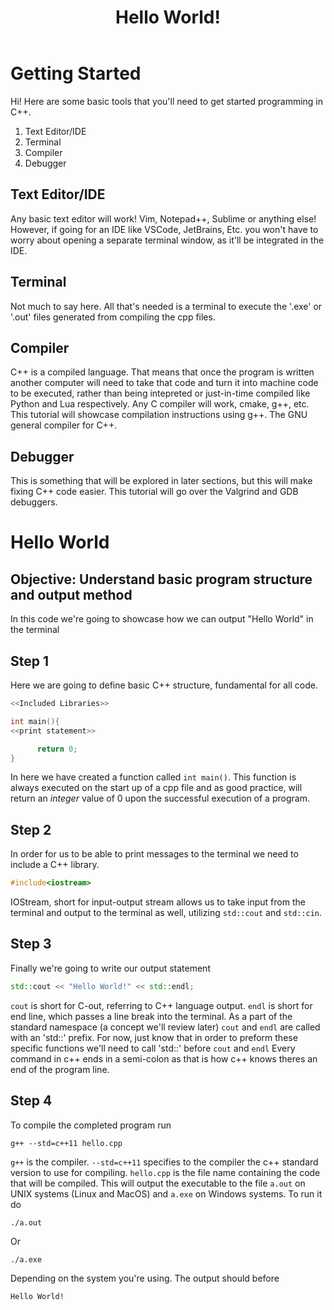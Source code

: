 #+title: Hello World!

* Getting Started
Hi! Here are some basic tools that you'll need to get started programming in C++.
1. Text Editor/IDE
2. Terminal
3. Compiler
4. Debugger
** Text Editor/IDE
Any basic text editor will work! Vim, Notepad++, Sublime or anything else!
However, if going for an IDE like VSCode, JetBrains, Etc. you won't have to worry about opening a separate terminal window, as it'll be integrated in the IDE.
** Terminal
Not much to say here. All that's needed is a terminal to execute the '.exe' or '.out' files generated from compiling the cpp files.
** Compiler
C++ is a compiled language. That means that once the program is written another computer will need to take that code and turn it into machine code to be executed, rather than being intepreted or just-in-time compiled like Python and Lua respectively.
Any C compiler will work, cmake, g++, etc.
This tutorial will showcase compilation instructions using g++. The GNU general compiler for C++.
** Debugger
This is something that will be explored in later sections, but this will make fixing C++ code easier.
This tutorial will go over the Valgrind and GDB debuggers.
* Hello World
** Objective: Understand basic program structure and output method
In this code we're going to showcase how we can output "Hello World" in the terminal
** Step 1
Here we are going to define basic C++ structure, fundamental for all code.
#+Name: Hello World
#+begin_src cpp :noweb strip-export :tangle hello.cpp
<<Included Libraries>>

int main(){
<<print statement>>

      return 0;
}
#+end_src
In here we have created a function called ~int main()~.
This function is always executed on the start up of a cpp file and as good practice, will return an /integer/ value of 0 upon the successful execution of a program.
** Step 2
In order for us to be able to print messages to the terminal we need to include a C++ library.
#+Name: Included Libraries
#+begin_src cpp :tangle no
#include<iostream>
#+end_src
IOStream, short for input-output stream allows us to take input from the terminal and output to the terminal as well, utilizing =std::cout= and =std::cin=.
** Step 3
Finally we're going to write our output statement
#+Name: print statement
#+begin_src cpp :tangle no
    std::cout << "Hello World!" << std::endl;
#+end_src
=cout= is short for C-out, referring to C++ language output.
=endl= is short for end line, which passes a line break into the terminal.
As a part of the standard namespace (a concept we'll review later) =cout= and =endl= are called with an 'std::' prefix.
For now, just know that in order to preform these specific functions we'll need to call 'std::' before =cout= and =endl=
Every command in c++ ends in a semi-colon as that is how c++ knows theres an end of the program line.
** Step 4
To compile the completed program run
#+begin_src
g++ --std=c++11 hello.cpp
#+end_src
=g++= is the compiler.
=--std=c++11= specifies to the compiler the c++ standard version to use for compiling.
=hello.cpp= is the file name containing the code that will be compiled.
This will output the executable to the file =a.out= on UNIX systems (Linux and MacOS) and =a.exe= on Windows systems. To run it do
#+begin_src
./a.out
#+end_src
Or
#+begin_src
./a.exe
#+end_src
Depending on the system you're using. The output should before
#+begin_src
Hello World!
#+end_src
